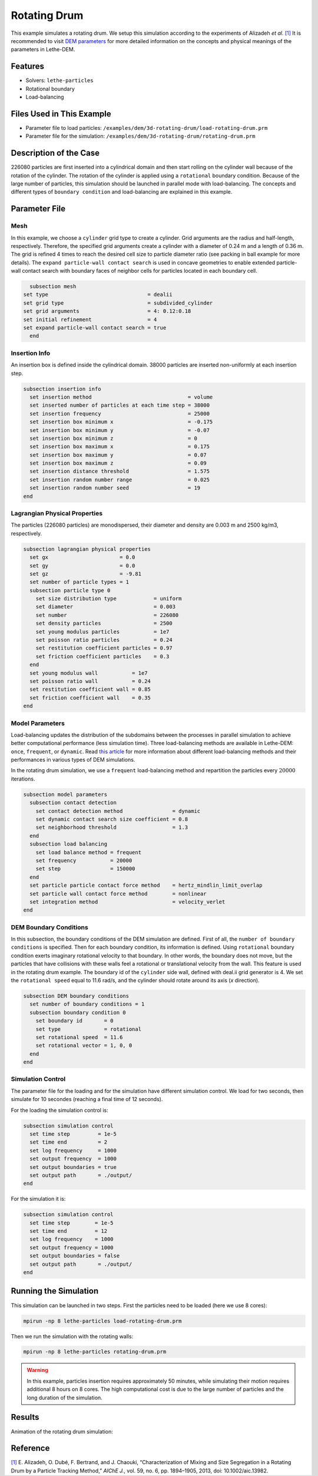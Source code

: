 ==================================
Rotating Drum
==================================

This example simulates a rotating drum. We setup this simulation according to the experiments of Alizadeh *et al.* `[1] <https://doi.org/10.1002/aic.13982>`_ It is recommended to visit `DEM parameters <../../../parameters/dem/dem.html>`_ for more detailed information on the concepts and physical meanings of the parameters in Lethe-DEM.

----------------------------------
Features
----------------------------------
- Solvers: ``lethe-particles``
- Rotational boundary
- Load-balancing


----------------------------
Files Used in This Example
----------------------------
- Parameter file to load particles: ``/examples/dem/3d-rotating-drum/load-rotating-drum.prm``
- Parameter file for the simulation: ``/examples/dem/3d-rotating-drum/rotating-drum.prm``

-----------------------
Description of the Case
-----------------------

226080 particles are first inserted into a cylindrical domain and then start rolling on the cylinder wall because of the rotation of the cylinder. The rotation of the cylinder is applied using a ``rotational`` boundary condition. Because of the large number of particles, this simulation should be launched in parallel mode with load-balancing. The concepts and different types of ``boundary condition`` and load-balancing are explained in this example.


--------------
Parameter File
--------------

Mesh
~~~~~

In this example, we choose a ``cylinder`` grid type to create a cylinder. Grid arguments are the radius and half-length, respectively. Therefore, the specified grid arguments create a cylinder with a diameter of 0.24 m and a length of 0.36 m. The grid is refined 4 times to reach the desired cell size to particle diameter ratio (see packing in ball example for more details). The ``expand particle-wall contact search`` is used in concave geometries to enable extended particle-wall contact search with boundary faces of neighbor cells for particles located in each boundary cell. 

.. code-block:: text

    subsection mesh
  set type                                = dealii
  set grid type                           = subdivided_cylinder
  set grid arguments                      = 4: 0.12:0.18
  set initial refinement                  = 4
  set expand particle-wall contact search = true
    end


Insertion Info
~~~~~~~~~~~~~~~~~~~

An insertion box is defined inside the cylindrical domain. 38000 particles are inserted non-uniformly at each insertion step.

.. code-block:: text

  subsection insertion info
    set insertion method                               = volume
    set inserted number of particles at each time step = 38000
    set insertion frequency                            = 25000
    set insertion box minimum x                        = -0.175
    set insertion box minimum y                        = -0.07
    set insertion box minimum z                        = 0
    set insertion box maximum x                        = 0.175
    set insertion box maximum y                        = 0.07
    set insertion box maximum z                        = 0.09
    set insertion distance threshold                   = 1.575
    set insertion random number range                  = 0.025
    set insertion random number seed                   = 19
  end


Lagrangian Physical Properties
~~~~~~~~~~~~~~~~~~~~~~~~~~~~~~~

The particles (226080 particles) are monodispersed, their diameter and density are 0.003 m and 2500 kg/m3, respectively.

.. code-block:: text

    subsection lagrangian physical properties
      set gx                       = 0.0
      set gy                       = 0.0
      set gz                       = -9.81
      set number of particle types = 1
      subsection particle type 0
        set size distribution type            = uniform
        set diameter                          = 0.003
        set number                            = 226080
        set density particles                 = 2500
        set young modulus particles           = 1e7
        set poisson ratio particles           = 0.24
        set restitution coefficient particles = 0.97
        set friction coefficient particles    = 0.3
      end
      set young modulus wall           = 1e7
      set poisson ratio wall           = 0.24
      set restitution coefficient wall = 0.85
      set friction coefficient wall    = 0.35
    end


Model Parameters
~~~~~~~~~~~~~~~~~

Load-balancing updates the distribution of the subdomains between the processes in parallel simulation to achieve better computational performance (less simulation time). Three load-balancing methods are available in Lethe-DEM: ``once``, ``frequent``, or ``dynamic``. Read `this article <https://www.mdpi.com/2227-9717/10/1/79>`_ for more information about different load-balancing methods and their performances in various types of DEM simulations.


In the rotating drum simulation, we use a ``frequent`` load-balancing method and repartition the particles every :math:`20 000` iterations.

.. code-block:: text

    subsection model parameters
      subsection contact detection
        set contact detection method                = dynamic
        set dynamic contact search size coefficient = 0.8
        set neighborhood threshold                  = 1.3
      end
      subsection load balancing
        set load balance method = frequent
        set frequency           = 20000
        set step                = 150000
      end
      set particle particle contact force method    = hertz_mindlin_limit_overlap
      set particle wall contact force method        = nonlinear
      set integration method                        = velocity_verlet
    end


DEM Boundary Conditions
~~~~~~~~~~~~~~~~~~~~~~~~~~~~

In this subsection, the boundary conditions of the DEM simulation are defined. First of all, the ``number of boundary conditions`` is specified. Then for each boundary condition, its information is defined.  Using ``rotational`` boundary condition exerts imaginary rotational velocity to that boundary. In other words, the boundary does not move, but the particles that have collisions with these walls feel a rotational or translational velocity from the wall. This feature is used in the rotating drum example. The boundary id of the ``cylinder`` side wall, defined with deal.ii grid generator is 4. We set the ``rotational speed`` equal to 11.6 rad/s, and the cylinder should rotate around its axis (`x` direction).

.. code-block:: text

    subsection DEM boundary conditions
      set number of boundary conditions = 1
      subsection boundary condition 0
        set boundary id       = 0
        set type              = rotational
        set rotational speed  = 11.6
        set rotational vector = 1, 0, 0
      end
    end


Simulation Control
~~~~~~~~~~~~~~~~~~~~~~~~~~~~

The parameter file for the loading and for the simulation have different simulation control. We load for two seconds, then simulate for 10 secondes (reaching a final time of 12 seconds).

For the loading the simulation control is:

.. code-block:: text

    subsection simulation control
      set time step         = 1e-5
      set time end          = 2
      set log frequency     = 1000
      set output frequency  = 1000
      set output boundaries = true
      set output path       = ./output/
    end


For the simulation it is:

.. code-block:: text

    subsection simulation control
      set time step        = 1e-5
      set time end         = 12
      set log frequency    = 1000
      set output frequency = 1000
      set output boundaries = false
      set output path       = ./output/
    end


----------------------
Running the Simulation
----------------------
This simulation can be launched in two steps. First the particles need to be loaded (here we use 8 cores):

.. code-block:: text

  mpirun -np 8 lethe-particles load-rotating-drum.prm

Then we run the simulation with the rotating walls:

.. code-block:: text

  mpirun -np 8 lethe-particles rotating-drum.prm

.. warning::
  In this example, particles insertion requires approximately 50 minutes, while simulating their motion requires additional 8 hours on 8 cores. The high computational cost is due to the large number of particles and the long duration of the simulation.


---------
Results
---------

Animation of the rotating drum simulation:

.. raw:: html

    <iframe width="560" height="315" src="https://www.youtube.com/embed/ReGd7qOrz_E" frameborder="0" allowfullscreen></iframe>

---------
Reference
---------

`[1] <https://doi.org/10.1002/aic.13982>`_ 	E. Alizadeh, O. Dubé, F. Bertrand, and J. Chaouki, “Characterization of Mixing and Size Segregation in a Rotating Drum by a Particle Tracking Method,” *AIChE J.*, vol. 59, no. 6, pp. 1894–1905, 2013, doi: 10.1002/aic.13982.
